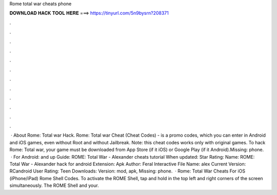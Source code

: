 Rome total war cheats phone

𝐃𝐎𝐖𝐍𝐋𝐎𝐀𝐃 𝐇𝐀𝐂𝐊 𝐓𝐎𝐎𝐋 𝐇𝐄𝐑𝐄 ===> https://tinyurl.com/5n9bysrn?208371

.

.

.

.

.

.

.

.

.

.

.

.

 · About Rome: Total war Hack. Rome: Total war Cheat (Cheat Codes) - is a promo codes, which you can enter in Android and iOS games, even without Root and without Jailbreak. Note: this cheat codes works only with original games. To hack Rome: Total war, your game must be downloaded from App Store (if it iOS) or Google Play (if it Android).Missing: phone.  · For Android: and up Guide: ROME: Total War - Alexander cheats tutorial When updated: Star Rating: Name: ROME: Total War - Alexander hack for android Extension: Apk Author: Feral Interactive File Name: alex Current Version: RCandroid User Rating: Teen Downloads: Version: mod, apk, Missing: phone.  · Rome: Total War Cheats For iOS (iPhone/iPad) Rome Shell Codes. To activate the ROME Shell, tap and hold in the top left and right corners of the screen simultaneously. The ROME Shell and your.